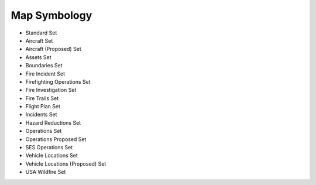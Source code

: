 Map Symbology
===============

.. image:: /screenshots/symbology_set.png
  :width: 320px
  
* Standard Set
* Aircraft Set
* Aircraft (Proposed) Set
* Assets Set
* Boundaries Set
* Fire Incident Set
* Firefighting Operations Set
* Fire Investigation Set
* Fire Trails Set
* Flight Plan Set
* Incidents Set
* Hazard Reductions Set
* Operations Set
* Operations Proposed Set
* SES Operations Set
* Vehicle Locations Set
* Vehicle Locations (Proposed) Set
* USA Wildfire Set
